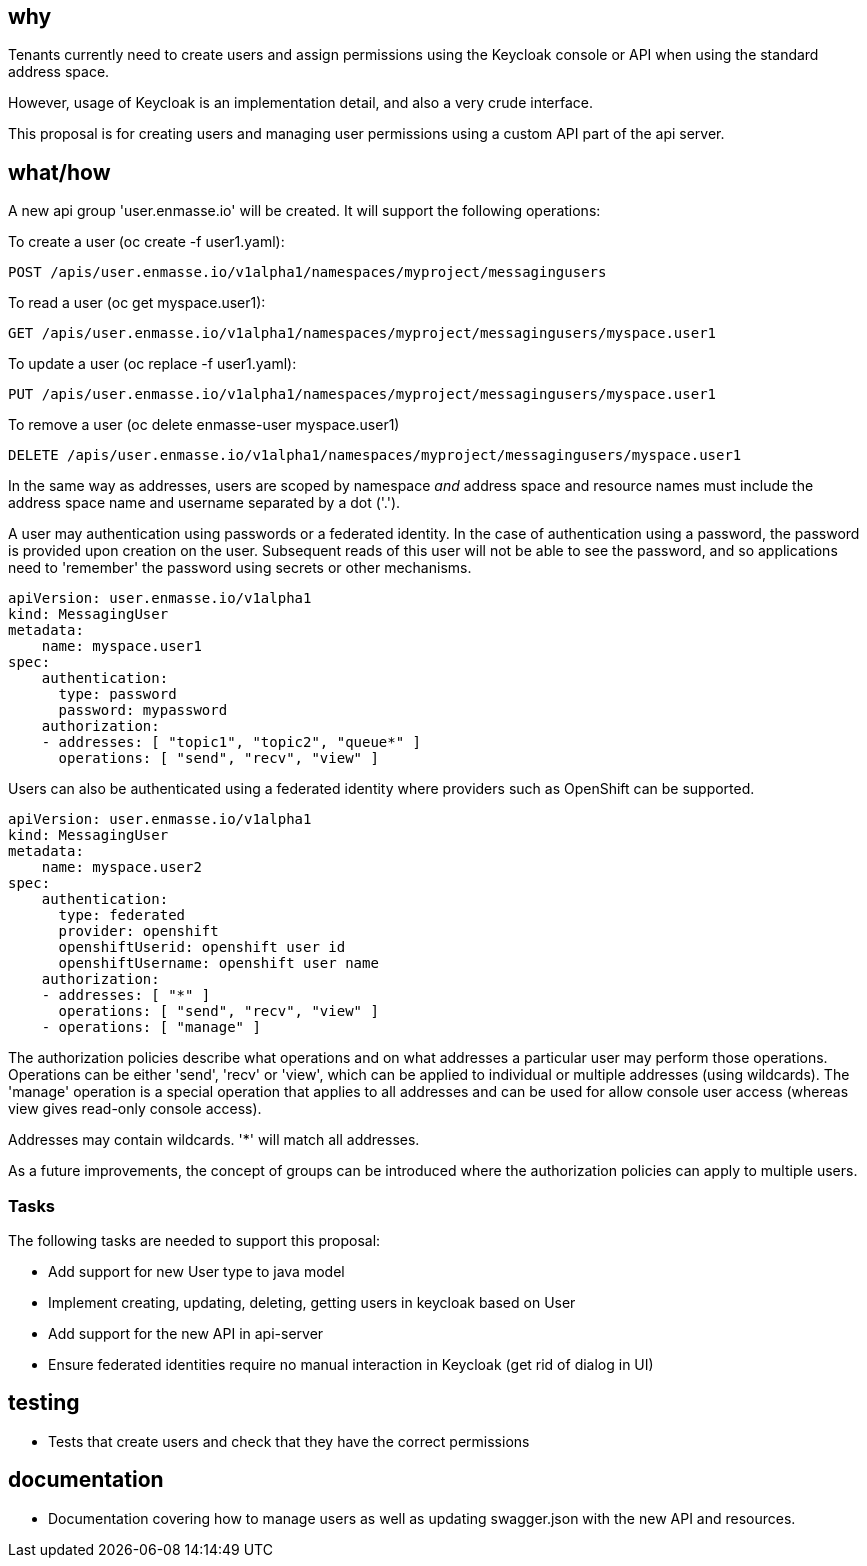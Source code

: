 == why

Tenants currently need to create users and assign permissions using the Keycloak console or API when
using the standard address space.

However, usage of Keycloak is an implementation detail, and also a very crude interface.

This proposal is for creating users and managing user permissions using a custom API part of the api
server. 

== what/how

A new api group 'user.enmasse.io' will be created. It will support the following operations:

To create a user (oc create -f user1.yaml):
```
POST /apis/user.enmasse.io/v1alpha1/namespaces/myproject/messagingusers
```

To read a user (oc get myspace.user1):
```
GET /apis/user.enmasse.io/v1alpha1/namespaces/myproject/messagingusers/myspace.user1
```

To update a user (oc replace -f user1.yaml):

```
PUT /apis/user.enmasse.io/v1alpha1/namespaces/myproject/messagingusers/myspace.user1
```

To remove a user (oc delete enmasse-user myspace.user1)

```
DELETE /apis/user.enmasse.io/v1alpha1/namespaces/myproject/messagingusers/myspace.user1
```

In the same way as addresses, users are scoped by namespace _and_ address space and resource names
must include the address space name and username separated by a dot ('.').

A user may authentication using passwords or a federated identity. In the case of authentication
using a password, the password is provided upon creation on the user.  Subsequent reads of this
user will not be able to see the password, and so applications need to 'remember' the password
using secrets or other mechanisms.

```
apiVersion: user.enmasse.io/v1alpha1
kind: MessagingUser
metadata:
    name: myspace.user1
spec:
    authentication:
      type: password
      password: mypassword
    authorization:
    - addresses: [ "topic1", "topic2", "queue*" ]
      operations: [ "send", "recv", "view" ]
```

Users can also be authenticated using a federated identity where providers such as OpenShift can be
supported.

```
apiVersion: user.enmasse.io/v1alpha1
kind: MessagingUser 
metadata:
    name: myspace.user2
spec:
    authentication:
      type: federated
      provider: openshift
      openshiftUserid: openshift user id
      openshiftUsername: openshift user name
    authorization:
    - addresses: [ "*" ]
      operations: [ "send", "recv", "view" ]
    - operations: [ "manage" ]
```

The authorization policies describe what operations and on what addresses a particular user may
perform those operations. Operations can be either 'send', 'recv' or 'view', which can be applied to
individual or multiple addresses (using wildcards). The 'manage' operation is a special operation
that applies to all addresses and can be used for allow console user access (whereas view gives
read-only console access).

Addresses may contain wildcards. '*' will match all addresses.

As a future improvements, the concept of groups can be introduced where the authorization policies
can apply to multiple users.

=== Tasks

The following tasks are needed to support this proposal:

* Add support for new User type to java model
* Implement creating, updating, deleting, getting users in keycloak based on User
* Add support for the new API in api-server
* Ensure federated identities require no manual interaction in Keycloak (get rid of dialog in UI)

== testing

* Tests that create users and check that they have the correct permissions

== documentation

* Documentation covering how to manage users as well as updating swagger.json with the new API and
  resources.
